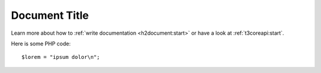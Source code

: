 ==============
Document Title
==============

Learn more about how to :ref:`write documentation <h2document:start>` or have
a look at :ref:`t3coreapi:start`.

Here is some PHP code::

    $lorem = "ipsum dolor\n";
